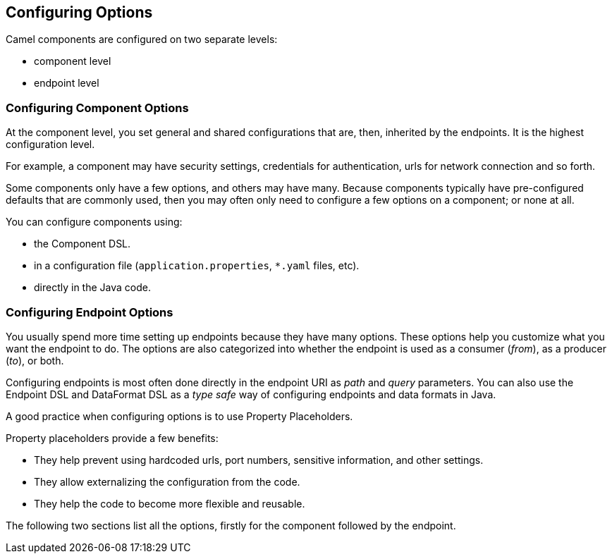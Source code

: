 // component-configure options: START
== Configuring Options

Camel components are configured on two separate levels:

- component level
- endpoint level

=== Configuring Component Options

At the component level, you set general and shared configurations that are, then, inherited by the endpoints. It is the highest configuration level.

For example, a component may have security settings, credentials for authentication, urls for network connection and so forth.

Some components only have a few options, and others may have many.
Because components typically have pre-configured defaults that are commonly used, then you may often only need to configure a few options on a component; or none at all.

You can configure components using:

* the Component DSL.
* in a configuration file (`application.properties`, `*.yaml` files, etc).
* directly in the Java code.

=== Configuring Endpoint Options

You usually spend more time setting up endpoints because they have many options.
These options help you customize what you want the endpoint to do.
The options are also categorized into whether the endpoint is used as a consumer (_from_), as a producer (_to_), or  both.

Configuring endpoints is most often done directly in the endpoint URI as _path_ and _query_ parameters.
You can also use the Endpoint DSL and DataFormat DSL
as a _type safe_ way of configuring endpoints and data formats in Java.

A good practice when configuring options is to use Property Placeholders.

Property placeholders provide a few benefits:

* They help prevent using hardcoded urls, port numbers, sensitive information, and other settings.
* They allow externalizing the configuration from the code.
* They help the code to become more flexible and reusable.

The following two sections list all the options, firstly for the component followed by the endpoint.
// component-configure options: END
